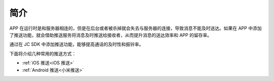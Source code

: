 简介
=====================

APP 在运行时是和服务器相连的，但是在后台或者被杀掉就会失去与服务器的连接，导致消息不能及时送达。如果在 APP 中添加了推送功能，就会借助推送服务将消息及时推送给接收者，从而提升消息的送达效率和 APP 的留存率。

通过在 JC SDK 中添加推送功能，能够提高通话的及时性和振铃率。

.. image:: images/pushoverview1.png
   :width: 320
   :height: 160

.. image:: images/pushoverview2.png
   :width: 320
   :height: 160

下面将介绍几种常用的推送方式：

- :ref:`iOS 推送<iOS 推送>`

- :ref:`Android 推送<小米推送>`
